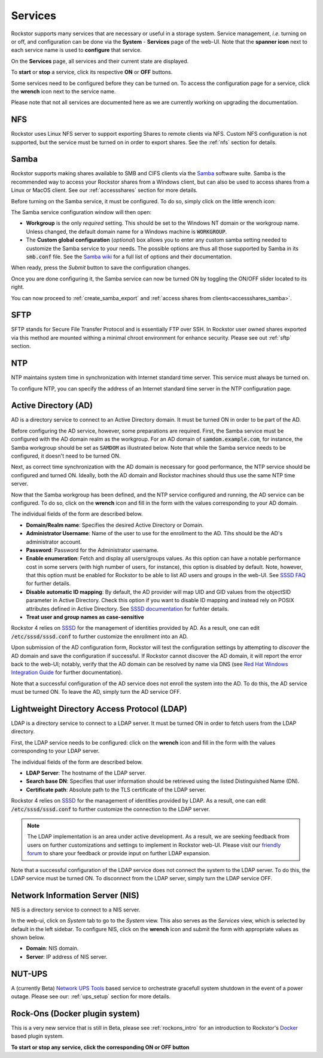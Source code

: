 .. _services:

Services
========

Rockstor supports many services that are necessary or useful in a storage
system. Service management, *i.e.* turning on or off, and configuration can be
done via the **System** - **Services** page of the web-UI. Note that the
**spanner icon** next to each service name is used to **configure** that
service.

On the **Services** page, all services and their current state are displayed.

.. image:: /images/interface/system/services/services_list.png
   :width: 100 %
   :align: center

To **start** or **stop** a service, click its respective **ON** or **OFF**
buttons.

Some services need to be configured before they can be turned on. To access
the configuration page for a service, click the **wrench** icon next to the
service name.

Please note that not all services are documented here as we are currently
working on upgrading the documentation.

NFS
---

Rockstor uses Linux NFS server to support exporting Shares to remote clients
via NFS. Custom NFS configuration is not supported, but the service must be
turned on in order to export shares. See the :ref:`nfs` section for details.


.. _configure_samba:

Samba
-----

Rockstor supports making shares available to SMB and CIFS clients via the
`Samba <https://www.samba.org/>`_ software suite. Samba is the recommended way
to access your Rockstor shares from a Windows client, but can also be used to
access shares from a Linux or MacOS client. See our :ref:`accessshares` section
for more details.

Before turning on the Samba service, it must be configured. To do so, simply
click on the little wrench icon:

.. image:: /images/interface/system/services/samba_wrench_icon.png
   :align: center

The Samba service configuration window will then open:

.. image:: /images/interface/system/services/samba_configuration.png
   :align: center

- **Workgroup** is the only *required* setting. This should be set to the
  Windows NT domain or the workgroup name. Unless changed, the default domain
  name for a Windows machine is :code:`WORKGROUP`.
- The **Custom global configuration** (*optional*) box allows you to enter any
  custom samba setting needed to customize the Samba service to your needs. The
  possible options are thus all those supported by Samba in its :code:`smb.conf`
  file. See the `Samba wiki <https://www.samba.org/samba/docs/current/man-html/smb.conf.5.html>`_
  for a full list of options and their documentation.

When ready, press the *Submit* button to save the
configuration changes.

Once you are done configuring it, the Samba service can now be turned ON by
toggling the ON/OFF slider located to its right.

You can now proceed to :ref:`create_samba_export` and :ref:`access shares from clients<accessshares_samba>`.

SFTP
----

SFTP stands for Secure File Transfer Protocol and is essentially FTP over SSH.
In Rockstor user owned shares exported via this method are mounted withing a
minimal chroot environment for enhance security. Please see out :ref:`sftp`
section.

.. _ntp:

NTP
---

NTP maintains system time in synchronization with Internet
standard time server. This service must always be turned on.

To configure NTP, you can specify the address of an Internet standard time
server in the NTP configuration page.

.. image:: /images/interface/system/services/ntp-config.png
   :width: 100 %
   :align: center

.. _activedirectory:

Active Directory (AD)
---------------------

AD is a directory service to connect to an Active Directory domain. It must be
turned ON in order to be part of the AD.

Before configuring the AD service, however, some preparations are required.
First, the Samba service must be configured with the AD domain realm as the
workgroup. For an AD domain of :code:`samdom.example.com`, for instance, the
Samba workgroup should be set as :code:`SAMDOM` as illustrated below. Note that
while the Samba service needs to be configured, it doesn't need to be turned
ON.

.. image:: /images/interface/system/services/ad_samba_config.png
   :width: 75 %
   :align: center

Next, as correct time synchronization with the AD domain is necessary for good
performance, the NTP service should be configured and turned ON. Ideally, both
the AD domain and Rockstor machines should thus use the same NTP time server.

Now that the Samba workgroup has been defined, and the NTP service configured
and running, the AD service can be configured. To do so, click on the
**wrench** icon and fill in the form with the values corresponding to your AD
domain.

.. image:: /images/interface/system/services/ad_config.png
   :width: 75 %
   :align: center

The individual fields of the form are described below.

* **Domain/Realm name**: Specifies the desired Active Directory or Domain.
* **Administrator Username**:  Name of the user to use for the enrollment to
  the AD. Tihs should be the AD's administrator account.
* **Password**: Password for the Administrator username.
* **Enable enumeration**: Fetch and display all users/groups values. As this
  option can have a notable performance cost in some servers (with high number
  of users, for instance), this option is disabled by default. Note, however,
  that this option must be enabled for Rockstor to be able to list AD users and
  groups in the web-UI. See `SSSD FAQ <https://docs.pagure.org/sssd.sssd/users/faq.html#when-should-i-enable-enumeration-in-sssd-or-why-is-enumeration-disabled-by-default>`_ for
  further details.
* **Disable automatic ID mapping**: By default, the AD provider will map UID
  and GID values from the objectSID parameter in Active Directory. Check this
  option if you want to disable ID mapping and instead rely on POSIX attributes
  defined in Active Directory. See `SSSD documentation <https://linux.die.net/man/5/sssd-ad>`_ for
  furhter details.
* **Treat user and group names as case-sensitive**

Rockstor 4 relies on `SSSD <https://sssd.io/>`_ for the management of identities
provided by AD. As a result, one can edit :code:`/etc/sssd/sssd.conf` to
further customize the enrollment into an AD.

Upon submission of the AD configuration form, Rockstor will test the
configuration settings by attempting to *discover* the AD domain and save the
configuration if successful. If Rockstor cannot discover the AD domain, it will
report the error back to the web-UI; notably, verify that the AD domain can be
resolved by name via DNS (see `Red Hat Windows Integration Guide <https://access.redhat.com/documentation/en-us/red_hat_enterprise_linux/7/html/windows_integration_guide/sssd-integration-intro#sssd-ad-proc>`_ for
further documentation).

Note that a successful configuration of the AD service does not enroll the
system into the AD. To do this, the AD service must be turned ON. To leave the
AD, simply turn the AD service OFF.

.. _ldap:

Lightweight Directory Access Protocol (LDAP)
--------------------------------------------

LDAP is a directory service to connect to a LDAP server. It must be turned ON
in order to fetch users from the LDAP directory.

First, the LDAP service needs to be configured: click on the **wrench** icon
and fill in the form with the values corresponding to your LDAP server.

.. image:: /images/interface/system/services/ldap_config.png
   :width: 75 %
   :align: center

The individual fields of the form are described below.

* **LDAP Server**: The hostname of the LDAP server.
* **Search base DN**: Specifies that user information should be retrieved using
  the listed Distinguished Name (DN).
* **Certificate path**: Absolute path to the TLS certificate of the LDAP
  server.

Rockstor 4 relies on `SSSD <https://sssd.io/>`_ for the management of identities
provided by LDAP. As a result, one can edit :code:`/etc/sssd/sssd.conf` to
further customize the connection to the LDAP server.

.. note::
  The LDAP implementation is an area under active development. As a result, we
  are seeking feedback from users on further customizations and settings to
  implement in Rockstor web-UI. Please visit our `friendly forum <https://forum.rockstor.com>`_
  to share your feedback or provide input on further LDAP expansion.

Note that a successful configuration of the LDAP service does not connect the
system to the LDAP server. To do this, the LDAP service must be turned ON. To
disconnect from the LDAP server, simply turn the LDAP service OFF.

.. _nis:

Network Information Server (NIS)
--------------------------------

NIS is a directory service to connect to a NIS server.

In the web-ui, click on *System* tab to go to the *System* view. This also
serves as the *Services* view, which is selected by default in the left
sidebar. To configure NIS, click on the **wrench** icon and submit the form
with appropriate values as shown below.

.. image:: /images/interface/system/services/nis-config.png
   :width: 100 %
   :align: center

* **Domain**: NIS domain.
* **Server**: IP address of NIS server.

NUT-UPS
-------

A (currently Beta) `Network UPS Tools <https://networkupstools.org/>`_
based service to orchestrate gracefull system shutdown in the event of a power
outage. Please see our: :ref:`ups_setup` section for more details.

Rock-Ons (Docker plugin system)
-------------------------------

This is a very new service that is still in Beta, please see :ref:`rockons_intro`
for an introduction to Rockstor's `Docker <https://www.docker.com/>`_ based
plugin system.

**To start or stop any service, click the corresponding ON or OFF button**
